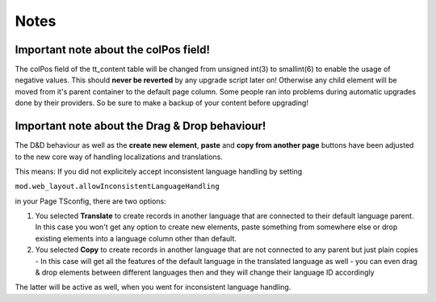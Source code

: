 

.. ==================================================
.. FOR YOUR INFORMATION
.. --------------------------------------------------
.. -*- coding: utf-8 -*- with BOM.

.. ==================================================
.. DEFINE SOME TEXTROLES
.. --------------------------------------------------
.. role::   underline
.. role::   typoscript(code)
.. role::   ts(typoscript)
   :class:  typoscript
.. role::   php(code)


Notes
-----


Important note about the colPos field!
^^^^^^^^^^^^^^^^^^^^^^^^^^^^^^^^^^^^^^

The colPos field of the tt\_content table will be changed from unsigned int(3) to smallint(6) to enable the usage of negative values. This should **never be reverted** by any upgrade script later on! Otherwise any child element will be moved from it's parent container to the default page column. Some people ran into problems during automatic upgrades done by their providers. So be sure to make a backup of your content before upgrading!

Important note about the Drag & Drop behaviour!
^^^^^^^^^^^^^^^^^^^^^^^^^^^^^^^^^^^^^^^^^^^^^^^

The D&D behaviour as well as the **create new element**, **paste** and **copy from another page** buttons have been adjusted to the new core way of handling localizations and translations.

This means: If you did not explicitely accept inconsistent language handling by setting
 
``mod.web_layout.allowInconsistentLanguageHandling``

in your Page TSconfig, there are two options:

1. You selected **Translate** to create records in another language that are connected to their default language parent. In this case you won't get any option to create new elements, paste something from somewhere else or drop existing elements into a language column other than default.

2. You selected **Copy** to create records in another language that are not connected to any parent but just plain copies - In this case will get all the features of the default language in the translated language as well - you can even drag & drop elements between different languages then and they will change their language ID accordingly

The latter will be active as well, when you went for inconsistent language handling.